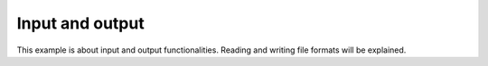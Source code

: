 Input and output
================

This example is about input and output functionalities.
Reading and writing file formats will be explained.
